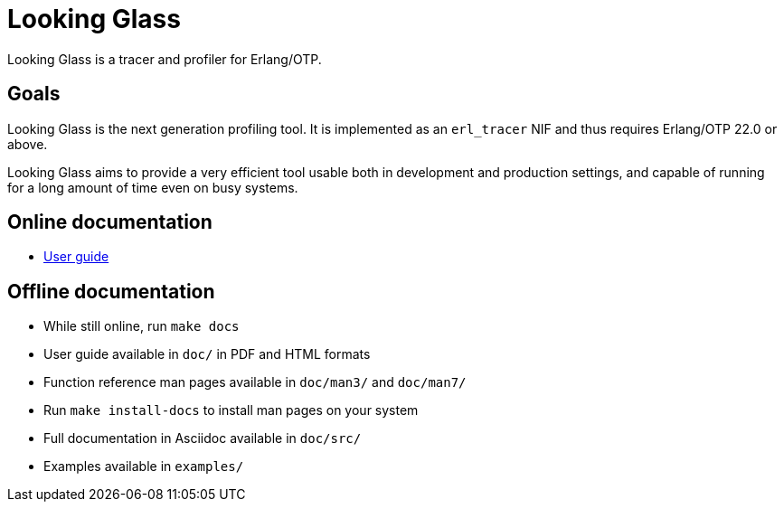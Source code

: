 = Looking Glass

Looking Glass is a tracer and profiler for Erlang/OTP.

== Goals

Looking Glass is the next generation profiling tool. It
is implemented as an `erl_tracer` NIF and thus requires
Erlang/OTP 22.0 or above.

Looking Glass aims to provide a very efficient tool
usable both in development and production settings,
and capable of running for a long amount of time
even on busy systems.

== Online documentation

* link:/doc/src/guide/book.asciidoc[User guide]

== Offline documentation

* While still online, run `make docs`
* User guide available in `doc/` in PDF and HTML formats
* Function reference man pages available in `doc/man3/` and `doc/man7/`
* Run `make install-docs` to install man pages on your system
* Full documentation in Asciidoc available in `doc/src/`
* Examples available in `examples/`
